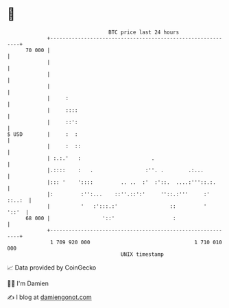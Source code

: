 * 👋

#+begin_example
                                    BTC price last 24 hours                    
                +------------------------------------------------------------+ 
         70 000 |                                                            | 
                |                                                            | 
                |                                                            | 
                |                                                            | 
                |     :                                                      | 
                |     ::::                                                   | 
                |     ::':                                                   | 
   $ USD        |     :  :                                                   | 
                |     :  ::                                                  | 
                | :.:.'   :                       .                          | 
                |.::::    :   .                 :''. .        .:...          | 
                |::: '    '::::         .. ..  :'  :'::.  ....:'''::.:.      | 
                |:         :'':...    ::''.::':'     ''::.:'''     :' ::..:  | 
                |          '   :':::.:'                 ::         '   '::'  | 
         68 000 |                 '::'                   :                   | 
                +------------------------------------------------------------+ 
                 1 709 920 000                                  1 710 010 000  
                                        UNIX timestamp                         
#+end_example
📈 Data provided by CoinGecko

🧑‍💻 I'm Damien

✍️ I blog at [[https://www.damiengonot.com][damiengonot.com]]
